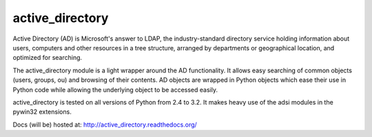 active_directory
================

Active Directory (AD) is Microsoft's answer to LDAP, the industry-standard
directory service holding information about users, computers and
other resources in a tree structure, arranged by departments or
geographical location, and optimized for searching.

The active_directory module is a light wrapper around the
AD functionality. It allows easy searching of common objects
(users, groups, ou) and browsing of their contents. AD objects
are wrapped in Python objects which ease their use in Python
code while allowing the underlying object to be accessed easily.

active_directory is tested on all versions of Python from 2.4 to 3.2.
It makes heavy use of the adsi modules in the pywin32 extensions.

Docs (will be) hosted at: http://active_directory.readthedocs.org/
